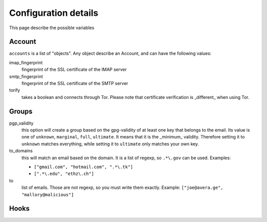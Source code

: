 Configuration details
=====================

This page describe the possible variables

Account
-------

``accounts`` is a list of "objects". Any object describe an Account, and can have the following values:

imap_fingerprint
  fingerprint of the SSL certificate of the IMAP server
smtp_fingerprint
  fingerprint of the SSL certificate of the SMTP server
torify
  takes a boolean and connects through Tor. Please note that certificate verification is _different_ when using Tor.

Groups
--------

pgp_validity
  this option will create a group based on the gpg-validity of at least one key that belongs to the email. Its value is  one of ``unknown``, ``marginal``, ``full``, ``ultimate``. It means that it is the _minimum_ validity. Therefore setting it to ``unknown`` matches everything, while setting it to ``ultimate`` only matches your own key.
to_domains
  this will match an email based on the domain. It is a list of regexp, so ``.*\.gov`` can be used.
  Examples:

  - ``["gmail.com", "hotmail.com", ".*\.tk"]``
  - ``[".*\.edu", "ethz\.ch"]``
to
  list of emails. Those are not regexp, so you must write them exactly.
  Example: ``["joe@avera.ge", "mallory@malicious"]``
  

Hooks
---------
